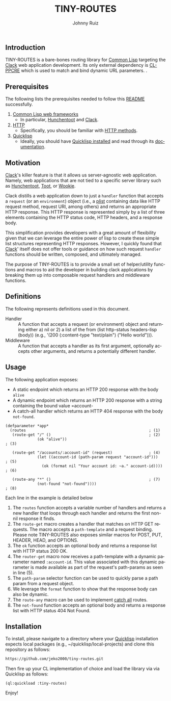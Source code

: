 #+TITLE:     TINY-ROUTES
#+AUTHOR:    Johnny Ruiz
#+EMAIL:     johnny@ruiz-usa.com
#+DESCRIPTION: A tiny routing library for Common Lisp targeting Clack
#+LANGUAGE:  en
#+OPTIONS:   H:4 num:nil toc:2 p:t
** Introduction
   TINY-ROUTES is a bare-bones routing library for [[https://lisp-lang.org][Common Lisp]]
   targeting the [[https://github.com/fukamachi/clack.git][Clack]] web application development. Its only external
   dependency is [[http://edicl.github.io/cl-ppcre/][CL-PPCRE]] which is used to match and bind dynamic URL
   parameters.
.
** Prerequisites
   The following lists the prerequisites needed to follow this
   [[https://github.com/jeko2000/tiny-routes/blob/main/README.org][README]] successfully.

   1) [[https://lispcookbook.github.io/cl-cookbook/web.html][Common Lisp web frameworks]]
      + In particular, [[http://edicl.github.io/hunchentoot/][Hunchentoot]] and [[https://github.com/fukamachi/clack.git][Clack]].
   2) [[https://developer.mozilla.org/en-US/docs/Web/HTTP][HTTP]]
      + Specifically, you should be familiar with [[https://developer.mozilla.org/en-US/docs/Web/HTTP/Methods][HTTP methods]].
   3) [[https://www.quicklisp.org/beta/][Quicklisp]]
      + Ideally, you should have [[https://www.quicklisp.org/beta/#installation][Quicklisp installed]] and read through
        its [[https://www.quicklisp.org/beta/][documentation]].

** Motivation
   [[https://github.com/fukamachi/clack.git][Clack]]'s killer feature is that it allows us server-agnostic web
   application. Namely, web applications that are not tied to a
   specific server library such as [[http://edicl.github.io/hunchentoot/][Hunchentoot]], [[https://github.com/gigamonkey/toot][Toot]], or [[https://github.com/orthecreedence/wookie][Wookie]].

   Clack distills a web application down to just a =handler= function
   that accepts a =request= (or an =environment=) object (i.e., a
   [[https://www.cs.cmu.edu/Groups/AI/html/cltl/clm/node108.html][plist]] containing data like HTTP request method, request URI, among
   others) and returns an appropriate HTTP response. This HTTP
   response is represented simply by a list of three elements
   containing the HTTP status code, HTTP headers, and a response body.

   This simplification provides developers with a great amount of
   flexibility given that we can leverage the entire power of lisp to
   create these simple list structures representing HTTP responses.
   However, I quickly found that [[https://github.com/fukamachi/clack.git][Clack]]' itself does not offer tools or
   guidance on how such request =handler= functions should be written,
   composed, and ultimately managed.

   The purpose of TINY-ROUTES is to provide a small set of
   helper/utility functions and macros to aid the developer in
   building clack applications by breaking them up into composable
   request handlers and middleware functions.

** Definitions
   The following represents definitions used in this document.

   + Handler :: A function that accepts a request (or environment)
     object and returning either a) nil or 2) a list of the from (list
     http-status headers-lisp (body)) (e.g., '(200 (:content-type
     "text/plain") ("Hello world"))).
   + Middleware :: A function that accepts a handler as its first
     argument, optionally accepts other arguments, and returns a
     potentially different handler.

** Usage
   The following application exposes:
   + A static endpoint which returns an HTTP 200 response with the body
     =alive=
   + A dynamic endpoint which returns an HTTP 200 response with a
     string containing the bound value =account-
   + A catch-all handler which returns an HTTP 404 response with the
     body =not-found=.
   #+begin_src common-lisp
(defparameter *app*
  (routes                                                      ; (1)
   (route-get "/" ()                                           ; (2)
              (ok "alive"))                                             ; (3)

   (route-get "/accounts/:account-id" (request)                ; (4)
              (let ((account-id (path-param request "account-id")))     ; (5)
                (ok (format nil "Your account id: ~a." account-id))))   ; (6)

   (route-any "*" ()                                           ; (7)
              (not-found "not-found"))))                                ; (8)
   #+end_src
   Each line in the example is detailed below
   1) The =routes= function accepts a variable number of handlers and
      returns a new handler that loops through each handler and
      returns the first non-nil response it finds.
   2) The =route-get= macro creates a handler that matches on HTTP GET
      requests. The macro accepts a =path-template= and a request
      binding. Please note TINY-ROUTES also exposes similar macros for
      POST, PUT, HEADER, HEAD, and OPTIONS.
   3) The =ok= function accepts an optional body and returns a
      response list with HTTP status 200 OK.
   4) The =router-get= macro now receives a path-template with a
      dynamic parameter named =:account-id=. This value associated
      with this dynamic parameter is made available as part of the
      request's path-params as seen in line (5).
   5) The =path-param= selector function can be used to quickly parse
      a path param from a request object.
   6) We leverage the =format= function to show that the response body
      can also be dynamic.
   7) The =route-any= macro can be used to implement _catch all_
      routes.
   8) The =not-found= function accepts an optional body and returns a
      response list with HTTP status 404 Not Found.

** Installation
   To install, please navigate to a directory where your [[https://www.quicklisp.org/beta/][Quicklisp]]
   installation expects local packages (e.g.,
   ~/quicklisp/local-projects) and clone this repository as follows:
   #+begin_src sh
https://github.com/jeko2000/tiny-routes.git
   #+end_src
   Then fire up your CL implementation of choice and load the library via
   via Quicklisp as follows:
   #+begin_src common-lisp
(ql:quickload :tiny-routes)
   #+end_src
   Enjoy!
